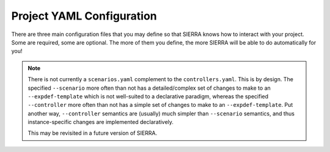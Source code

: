 .. _tutorials/project/config:

==========================
Project YAML Configuration
==========================

There are three main configuration files that you may define so that SIERRA
knows how to interact with your project. Some are required, some are
optional. The more of them you define, the more SIERRA will be able to do
automatically for you!

.. tabs::

   .. tab:: ``config/main.yaml``

      .. include:: main.rst


   .. tab:: ``config/collate.yaml``

      See :ref:`plugins/proc/collate`.

   .. tab:: ``config/controllers.yaml``

      .. include:: controllers.rst

.. NOTE:: There is not currently a ``scenarios.yaml`` complement to the
          ``controllers.yaml``. This is by design. The specified ``--scenario``
          more often than not has a detailed/complex set of changes to make to
          an ``--expdef-template`` which is not well-suited to a declarative
          paradigm, whereas the specified ``--controller`` more often than not
          has a simple set of changes to make to an ``--expdef-template``. Put
          another way, ``--controller`` semantics are (usually) much simpler
          than ``--scenario`` semantics, and thus instance-specific changes are
          implemented declaratively.

          This may be revisited in a future version of SIERRA.
